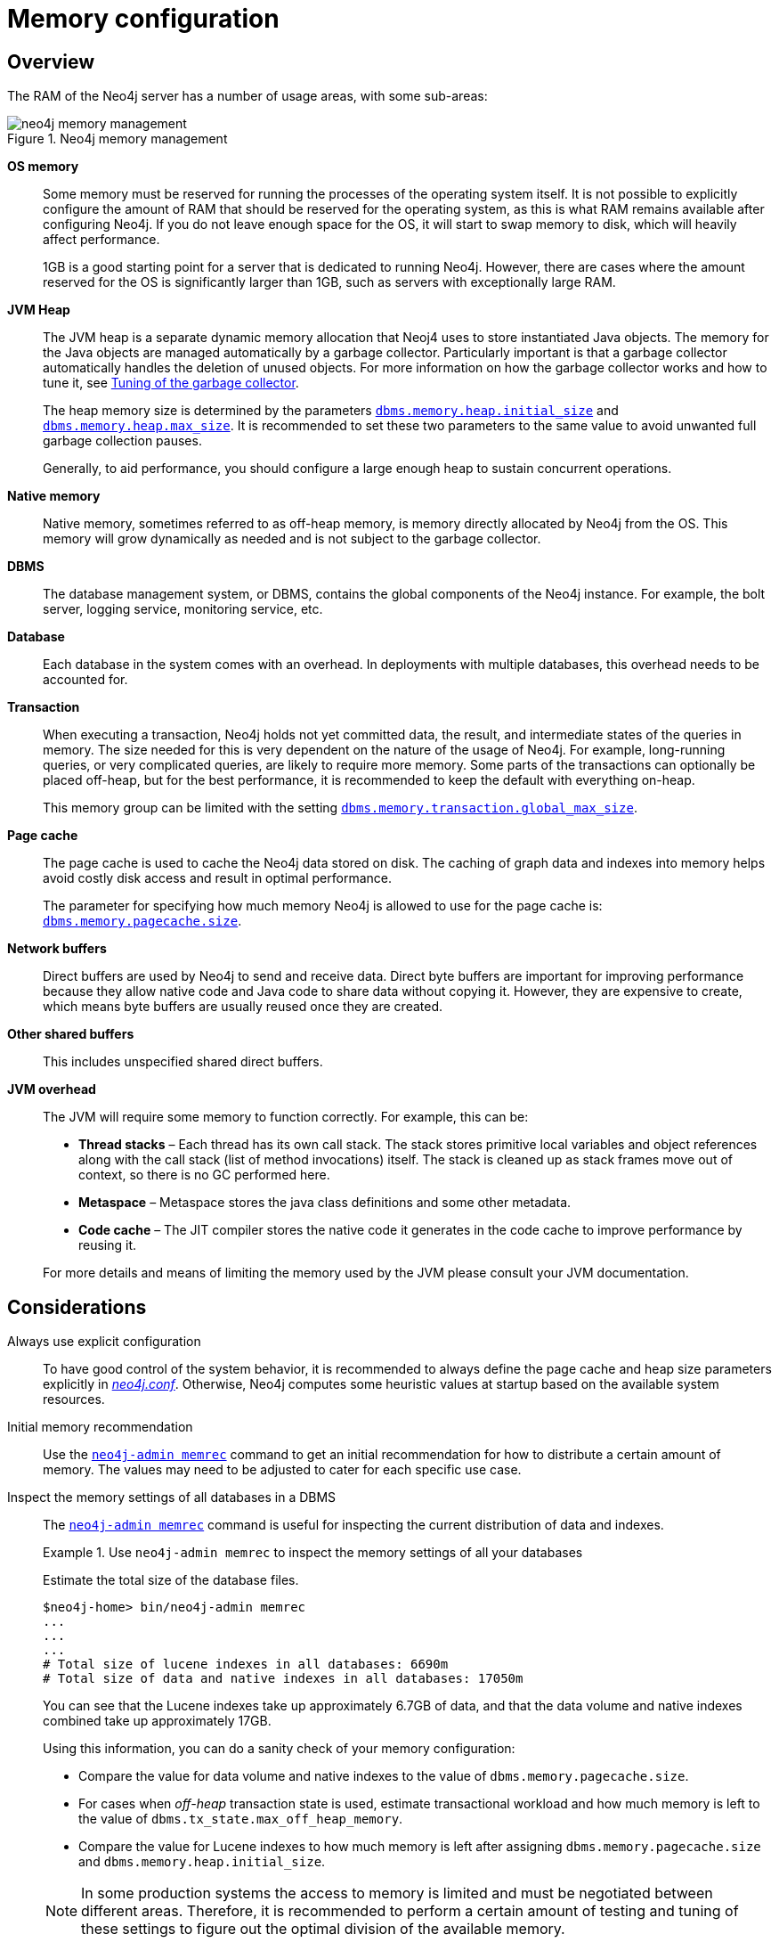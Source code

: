 [[memory-configuration]]
= Memory configuration
:description: This section describes the different aspects of Neo4j memory configuration and use. 

[[memory-configuration-overview]]
== Overview

The RAM of the Neo4j server has a number of usage areas, with some sub-areas:

image::neo4j-memory-management.svg[title="Neo4j memory management", role="middle"]

[.compact]
*OS memory*::
Some memory must be reserved for running the processes of the operating system itself.
It is not possible to explicitly configure the amount of RAM that should be reserved for the operating system, as this is what RAM remains available after configuring Neo4j.
If you do not leave enough space for the OS, it will start to swap memory to disk, which will heavily affect performance.
+
1GB is a good starting point for a server that is dedicated to running Neo4j.
However, there are cases where the amount reserved for the OS is significantly larger than 1GB, such as servers with exceptionally large RAM.

*JVM Heap*::
The JVM heap is a separate dynamic memory allocation that Neoj4 uses to store instantiated Java objects.
The memory for the Java objects are managed automatically by a garbage collector.
Particularly important is that a garbage collector automatically handles the deletion of unused objects.
For more information on how the garbage collector works and how to tune it, see xref:performance/gc-tuning.adoc[Tuning of the garbage collector].
+
The heap memory size is determined by the parameters `xref:reference/configuration-settings.adoc#config_dbms.memory.heap.initial_size[dbms.memory.heap.initial_size]` and `xref:reference/configuration-settings.adoc#config_dbms.memory.heap.max_size[dbms.memory.heap.max_size]`.
It is recommended to set these two parameters to the same value to avoid unwanted full garbage collection pauses.
+
Generally, to aid performance, you should configure a large enough heap to sustain concurrent operations.

*Native memory*::
Native memory, sometimes referred to as off-heap memory, is memory directly allocated by Neo4j from the OS.
This memory will grow dynamically as needed and is not subject to the garbage collector.

*DBMS*::
The database management system, or DBMS, contains the global components of the Neo4j instance.
For example, the bolt server, logging service, monitoring service, etc.

*Database*::
Each database in the system comes with an overhead.
In deployments with multiple databases, this overhead needs to be accounted for.

*Transaction*::
When executing a transaction, Neo4j holds not yet committed data, the result, and intermediate states of the queries in memory.
The size needed for this is very dependent on the nature of the usage of Neo4j.
For example, long-running queries, or very complicated queries, are likely to require more memory.
Some parts of the transactions can optionally be placed off-heap, but for the best performance, it is recommended to keep the default with everything on-heap.
+
This memory group can be limited with the setting `xref:reference/configuration-settings.adoc#config_dbms.memory.transaction.global_max_size[dbms.memory.transaction.global_max_size]`.

*Page cache*::
The page cache is used to cache the Neo4j data stored on disk.
The caching of graph data and indexes into memory helps avoid costly disk access and result in optimal performance.
+
The parameter for specifying how much memory Neo4j is allowed to use for the page cache is: `xref:reference/configuration-settings.adoc#config_dbms.memory.pagecache.size[dbms.memory.pagecache.size]`.

*Network buffers*::
Direct buffers are used by Neo4j to send and receive data.
Direct byte buffers are important for improving performance because they allow native code and Java code to share data without copying it.
However, they are expensive to create, which means byte buffers are usually reused once they are created.

*Other shared buffers*::
This includes unspecified shared direct buffers.

*JVM overhead*::
The JVM will require some memory to function correctly.
For example, this can be:

* *Thread stacks* – Each thread has its own call stack.
The stack stores primitive local variables and object references along with the call stack (list of method invocations) itself.
The stack is cleaned up as stack frames move out of context, so there is no GC performed here.

* *Metaspace* – Metaspace stores the java class definitions and some other metadata.

* *Code cache* – The JIT compiler stores the native code it generates in the code cache to improve performance by reusing it.

+
For more details and means of limiting the memory used by the JVM please consult your JVM documentation.

[[memory-configuration-considerations]]
== Considerations

[discrete]
[[memory-configuration-explicit]]
Always use explicit configuration::
To have good control of the system behavior, it is recommended to always define the page cache and heap size parameters explicitly in xref:configuration/file-locations.adoc[_neo4j.conf_].
Otherwise, Neo4j computes some heuristic values at startup based on the available system resources.

[discrete]
[[memory-configuration-initial]]
Initial memory recommendation::
Use the `xref:tools/neo4j-admin-memrec.adoc[neo4j-admin memrec]` command to get an initial recommendation for how to distribute a certain amount of memory.
The values may need to be adjusted to cater for each specific use case.

[discrete]
[[memory-configuration-database]]
Inspect the memory settings of all databases in a DBMS::
The `xref:tools/neo4j-admin-memrec.adoc[neo4j-admin memrec]` command is useful for inspecting the current distribution of data and indexes.
+
.Use `neo4j-admin memrec` to inspect the memory settings of all your databases
====
Estimate the total size of the database files.

[source, shell]
----
$neo4j-home> bin/neo4j-admin memrec
...
...
...
# Total size of lucene indexes in all databases: 6690m
# Total size of data and native indexes in all databases: 17050m
----

You can see that the Lucene indexes take up approximately 6.7GB of data, and that the data volume and native indexes combined take up approximately 17GB.

Using this information, you can do a sanity check of your memory configuration:

* Compare the value for data volume and native indexes to the value of `dbms.memory.pagecache.size`.
* For cases when _off-heap_ transaction state is used, estimate transactional workload and how much memory is left to the value of `dbms.tx_state.max_off_heap_memory`.
* Compare the value for Lucene indexes to how much memory is left after assigning `dbms.memory.pagecache.size` and `dbms.memory.heap.initial_size`.

[NOTE]
In some production systems the access to memory is limited and must be negotiated between different areas.
Therefore, it is recommended to perform a certain amount of testing and tuning of these settings to figure out the optimal division of the available memory.

====

// Re-insert information about how index migration affects memory when there is a replacement for lucene+native-3.0
// The effect of index providers on memory usage
//After an upgrade from an earlier version of Neo4j, it is advantageous to rebuild certain indexes in order to take advantage of new index features.
//For details, see <<index-configuration>>.
//The rebuilding of indexes will change the distribution of memory utilization.
//In a database with many indexes, a significant amount of memory may have been reserved for Lucene.
//After the rebuild, it could be necessary to allocate some of that memory to the page cache instead.

[[memory-configuration-capacity-planning]]
== Capacity planning

In many use cases, it is advantageous to try to cache as much of the data and indexes as possible.
The following examples illustrate methods for estimating the page cache size, depending on whether you are already running in production or planning for a future deployment:

.Estimate page cache for the existing Neo4j databases
====
First, estimate the total size of data and indexes, and then multiply with some factor, for example 20%, to allow for growth.

[source, shell]
----
$neo4j-home> bin/neo4j-admin memrec
...
...
...
# Total size of lucene indexes in all databases: 6690m
# Total size of data and native indexes in all databases: 35050m
----

You can see that the data volume and native indexes combined take up approximately 35GB.
In your specific use case, you estimate that 20% will provide sufficient head room for growth.

`dbms.memory.pagecache.size` = 1.2 * (35GB) =  42GB

You configure the page cache by adding the following to _neo4j.conf_:

[source, properties]
----
dbms.memory.pagecache.size=42GB
----
====

.Estimate page cache for a new Neo4j database
====
When planning for a future database, it is useful to run an import with a fraction of the data, and then multiply the resulting store size delta by that fraction plus some percentage for growth.

. Run the `memrec` command to see the total size of the data and indexes in all current databases.
+
[source, shell]
----
$neo4j-home> bin/neo4j-admin memrec
...
...
...
# Total size of lucene indexes in all databases: 6690m
# Total size of data and native indexes in all databases: 35050m
----

. Import 1/100th of the data and again measure the data volume and native indexes of all databases.
+
[source, shell]
----
$neo4j-home> bin/neo4j-admin memrec
...
...
...
# Total size of lucene indexes in all databases: 6690m
# Total size of data and native indexes in all databases: 35400m
----
+
You can see that the data volume and native indexes combined take up approximately 35.4GB.

. Multiply the resulting store size delta by that fraction.
+
35.4GB - 35GB = 0.4GB * 100 = 40GB

. Multiply that number by 1.2 to size up the result, and allow for 20% growth.
+
`dbms.memory.pagecache.size` = 1.2 * (40GB) =  48GB

. Configure the page cache by adding the following to _neo4j.conf_:
+
[source, properties]
----
dbms.memory.pagecache.size=48G
----
====

[[memory-configuration-limit-transaction-memory]]
== Limit transaction memory usage
By using the `dbms.memory.transaction.global_max_size` setting you can configure a global maximum memory usage for all of the transactions running on the server.
This setting must be configured low enough so that you do not run out of memory.
If you are experiencing `OutOfMemory` messages during high transaction load, try to lower this limit.

Neo4j also offers the following settings to provide fairness, which can help improve stability in multi-tenant deployments.

* The setting xref:reference/configuration-settings.adoc#config_dbms.memory.transaction.datababase_max_size[`dbms.memory.transaction.datababase_max_size`] limits the transaction memory usage per database.
* The setting xref:reference/configuration-settings.adoc#config_dbms.memory.transaction.max_size[`dbms.memory.transaction.max_size`] constrains each transaction.

When any of the limits are reached, the transaction is terminated without affecting the overall health of the database.

To help configure these settings you can use the following commands to list the current usage:

[source, cypher]
----
CALL dbms.listPools()
CALL dbms.listTransactions()
CALL dbms.listQueries()
----

Or alternatively, you can enable `dbms.logs.query.allocation_logging_enabled` and monitor the memory usage of each query in the _query.log_.

[NOTE]
--
The heap-usage is only an estimate and the actual heap utilization might be slightly bigger or slightly smaller than the estimated value.
--
